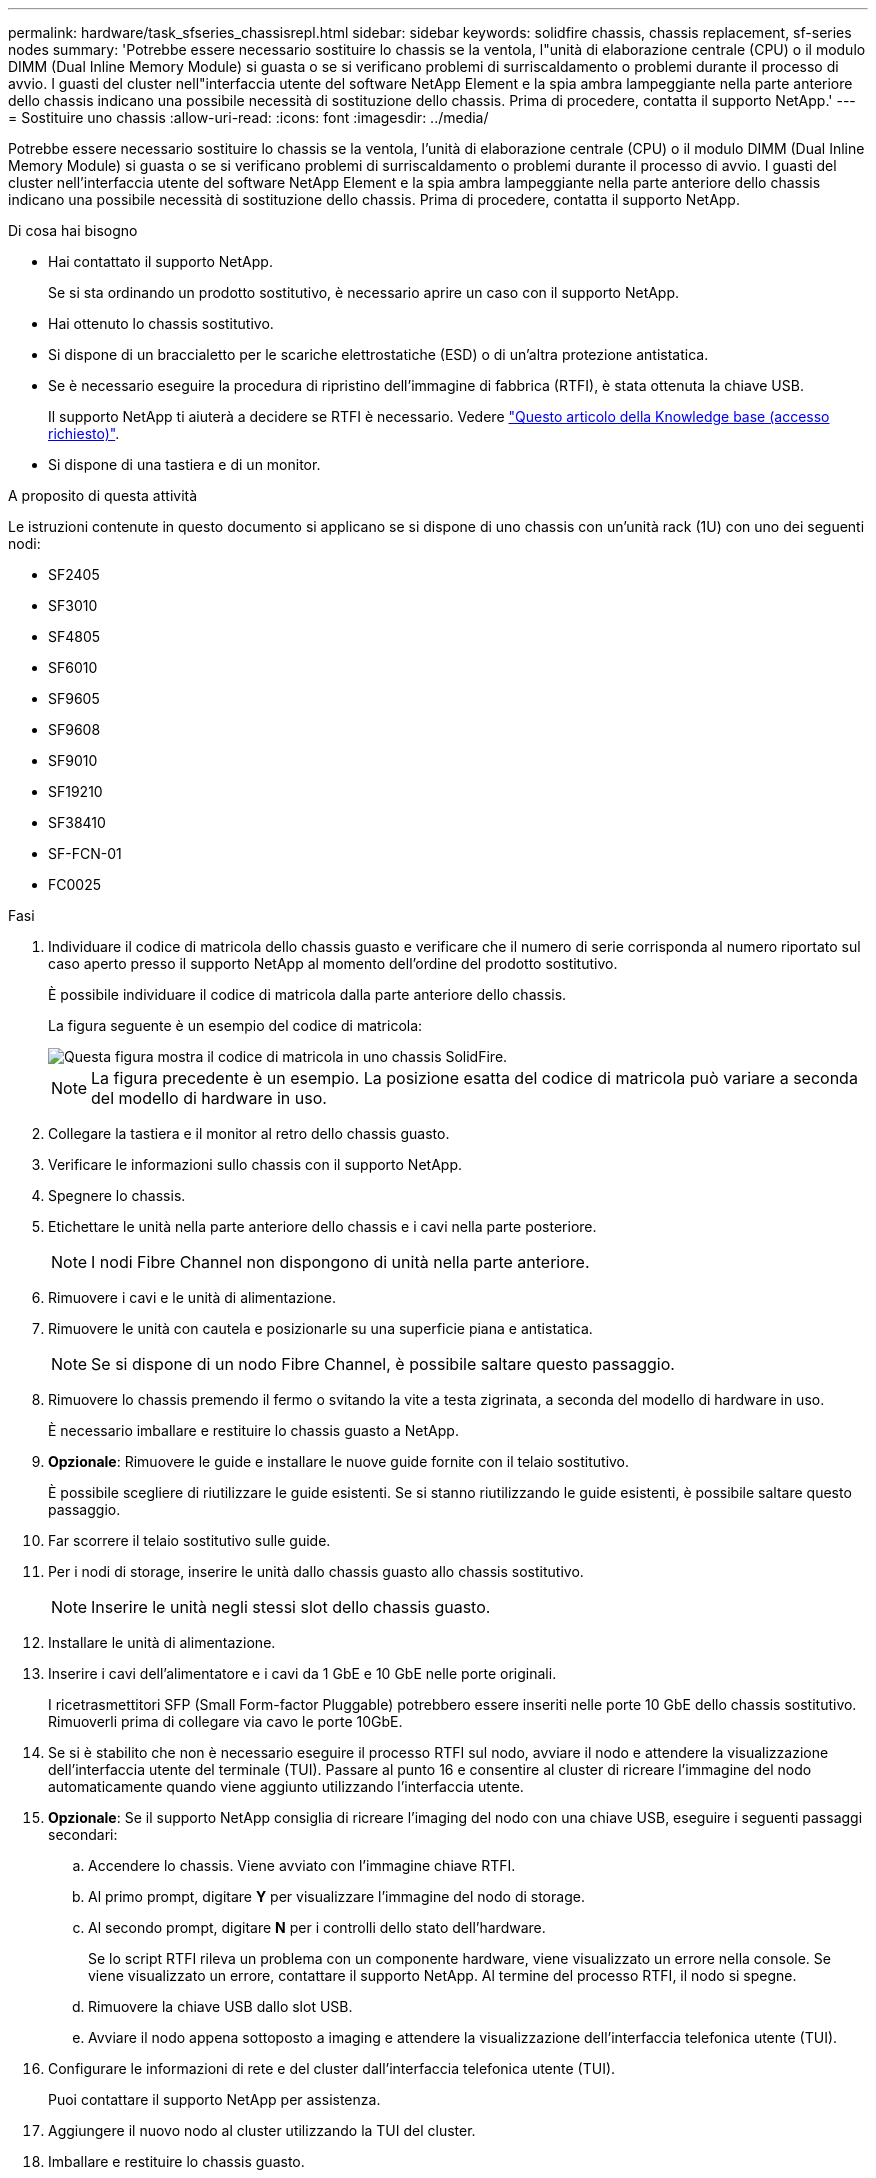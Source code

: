 ---
permalink: hardware/task_sfseries_chassisrepl.html 
sidebar: sidebar 
keywords: solidfire chassis, chassis replacement, sf-series nodes 
summary: 'Potrebbe essere necessario sostituire lo chassis se la ventola, l"unità di elaborazione centrale (CPU) o il modulo DIMM (Dual Inline Memory Module) si guasta o se si verificano problemi di surriscaldamento o problemi durante il processo di avvio. I guasti del cluster nell"interfaccia utente del software NetApp Element e la spia ambra lampeggiante nella parte anteriore dello chassis indicano una possibile necessità di sostituzione dello chassis. Prima di procedere, contatta il supporto NetApp.' 
---
= Sostituire uno chassis
:allow-uri-read: 
:icons: font
:imagesdir: ../media/


[role="lead"]
Potrebbe essere necessario sostituire lo chassis se la ventola, l'unità di elaborazione centrale (CPU) o il modulo DIMM (Dual Inline Memory Module) si guasta o se si verificano problemi di surriscaldamento o problemi durante il processo di avvio. I guasti del cluster nell'interfaccia utente del software NetApp Element e la spia ambra lampeggiante nella parte anteriore dello chassis indicano una possibile necessità di sostituzione dello chassis. Prima di procedere, contatta il supporto NetApp.

.Di cosa hai bisogno
* Hai contattato il supporto NetApp.
+
Se si sta ordinando un prodotto sostitutivo, è necessario aprire un caso con il supporto NetApp.

* Hai ottenuto lo chassis sostitutivo.
* Si dispone di un braccialetto per le scariche elettrostatiche (ESD) o di un'altra protezione antistatica.
* Se è necessario eseguire la procedura di ripristino dell'immagine di fabbrica (RTFI), è stata ottenuta la chiave USB.
+
Il supporto NetApp ti aiuterà a decidere se RTFI è necessario. Vedere https://kb.netapp.com/Advice_and_Troubleshooting/Hybrid_Cloud_Infrastructure/NetApp_HCI/How_to_create_an_RTFI_key_to_re-image_a_SolidFire_storage_node["Questo articolo della Knowledge base (accesso richiesto)"].

* Si dispone di una tastiera e di un monitor.


.A proposito di questa attività
Le istruzioni contenute in questo documento si applicano se si dispone di uno chassis con un'unità rack (1U) con uno dei seguenti nodi:

* SF2405
* SF3010
* SF4805
* SF6010
* SF9605
* SF9608
* SF9010
* SF19210
* SF38410
* SF-FCN-01
* FC0025


.Fasi
. Individuare il codice di matricola dello chassis guasto e verificare che il numero di serie corrisponda al numero riportato sul caso aperto presso il supporto NetApp al momento dell'ordine del prodotto sostitutivo.
+
È possibile individuare il codice di matricola dalla parte anteriore dello chassis.

+
La figura seguente è un esempio del codice di matricola:

+
image::../media/sf_series_chassis_service_tag.gif[Questa figura mostra il codice di matricola in uno chassis SolidFire.]

+

NOTE: La figura precedente è un esempio. La posizione esatta del codice di matricola può variare a seconda del modello di hardware in uso.

. Collegare la tastiera e il monitor al retro dello chassis guasto.
. Verificare le informazioni sullo chassis con il supporto NetApp.
. Spegnere lo chassis.
. Etichettare le unità nella parte anteriore dello chassis e i cavi nella parte posteriore.
+

NOTE: I nodi Fibre Channel non dispongono di unità nella parte anteriore.

. Rimuovere i cavi e le unità di alimentazione.
. Rimuovere le unità con cautela e posizionarle su una superficie piana e antistatica.
+

NOTE: Se si dispone di un nodo Fibre Channel, è possibile saltare questo passaggio.

. Rimuovere lo chassis premendo il fermo o svitando la vite a testa zigrinata, a seconda del modello di hardware in uso.
+
È necessario imballare e restituire lo chassis guasto a NetApp.

. *Opzionale*: Rimuovere le guide e installare le nuove guide fornite con il telaio sostitutivo.
+
È possibile scegliere di riutilizzare le guide esistenti. Se si stanno riutilizzando le guide esistenti, è possibile saltare questo passaggio.

. Far scorrere il telaio sostitutivo sulle guide.
. Per i nodi di storage, inserire le unità dallo chassis guasto allo chassis sostitutivo.
+

NOTE: Inserire le unità negli stessi slot dello chassis guasto.

. Installare le unità di alimentazione.
. Inserire i cavi dell'alimentatore e i cavi da 1 GbE e 10 GbE nelle porte originali.
+
I ricetrasmettitori SFP (Small Form-factor Pluggable) potrebbero essere inseriti nelle porte 10 GbE dello chassis sostitutivo. Rimuoverli prima di collegare via cavo le porte 10GbE.

. Se si è stabilito che non è necessario eseguire il processo RTFI sul nodo, avviare il nodo e attendere la visualizzazione dell'interfaccia utente del terminale (TUI). Passare al punto 16 e consentire al cluster di ricreare l'immagine del nodo automaticamente quando viene aggiunto utilizzando l'interfaccia utente.
. *Opzionale*: Se il supporto NetApp consiglia di ricreare l'imaging del nodo con una chiave USB, eseguire i seguenti passaggi secondari:
+
.. Accendere lo chassis. Viene avviato con l'immagine chiave RTFI.
.. Al primo prompt, digitare *Y* per visualizzare l'immagine del nodo di storage.
.. Al secondo prompt, digitare *N* per i controlli dello stato dell'hardware.
+
Se lo script RTFI rileva un problema con un componente hardware, viene visualizzato un errore nella console. Se viene visualizzato un errore, contattare il supporto NetApp. Al termine del processo RTFI, il nodo si spegne.

.. Rimuovere la chiave USB dallo slot USB.
.. Avviare il nodo appena sottoposto a imaging e attendere la visualizzazione dell'interfaccia telefonica utente (TUI).


. Configurare le informazioni di rete e del cluster dall'interfaccia telefonica utente (TUI).
+
Puoi contattare il supporto NetApp per assistenza.

. Aggiungere il nuovo nodo al cluster utilizzando la TUI del cluster.
. Imballare e restituire lo chassis guasto.




== Trova ulteriori informazioni

* https://www.netapp.com/data-storage/solidfire/documentation/["Pagina delle risorse NetApp SolidFire"^]
* https://docs.netapp.com/sfe-122/topic/com.netapp.ndc.sfe-vers/GUID-B1944B0E-B335-4E0B-B9F1-E960BF32AE56.html["Documentazione per le versioni precedenti dei prodotti SolidFire ed Element di NetApp"^]

